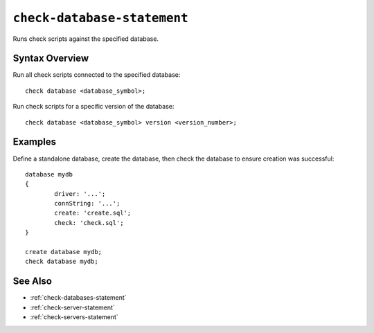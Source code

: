.. _check-database-statement:

``check-database-statement``
========================================================================================================================
Runs check scripts against the specified database.

Syntax Overview
-----------------

Run all check scripts connected to the specified database:

::

	check database <database_symbol>;


Run check scripts for a specific version of the database:

::

	check database <database_symbol> version <version_number>;


Examples
-----------------

Define a standalone database, create the database, then check the database to ensure creation was successful:

::

	database mydb
	{
		driver: '...';
		connString: '...';
		create: 'create.sql';
		check: 'check.sql';
	}

	create database mydb;
	check database mydb;

See Also
-----------------
* :ref:`check-databases-statement`
* :ref:`check-server-statement`
* :ref:`check-servers-statement`
